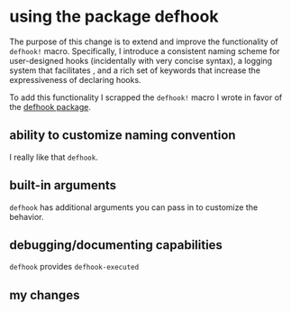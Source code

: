 * using the package defhook
:PROPERTIES:
:ID:       cc995576-2322-45cd-82ed-4b083f94d618
:END:

The purpose of this change is to extend and improve the functionality of
=defhook!= macro. Specifically, I introduce a consistent naming scheme for
user-designed hooks (incidentally with very concise syntax), a logging system
that facilitates , and a rich set of keywords that increase the expressiveness
of declaring hooks.

To add this functionality I scrapped the =defhook!= macro I wrote in favor of the
[[https://github.com/neil-smithline-elisp/defhook][defhook package]].

** ability to customize naming convention
:PROPERTIES:
:ID:       a43264d4-f30a-4411-9443-4bdda08d4290
:END:

I really like that =defhook=.

** built-in arguments
:PROPERTIES:
:ID:       feb0d3d2-04e1-4571-a9ab-0e8b2d92b0b9
:END:

=defhook= has additional arguments you can pass in to customize the behavior.

** debugging/documenting capabilities
:PROPERTIES:
:ID:       b4130374-2b99-475b-b369-831a53a9b2c6
:END:

=defhook= provides =defhook-executed=

** my changes
:PROPERTIES:
:ID:       e15f555d-cd4a-4d21-8544-2a6042827cd7
:END:
